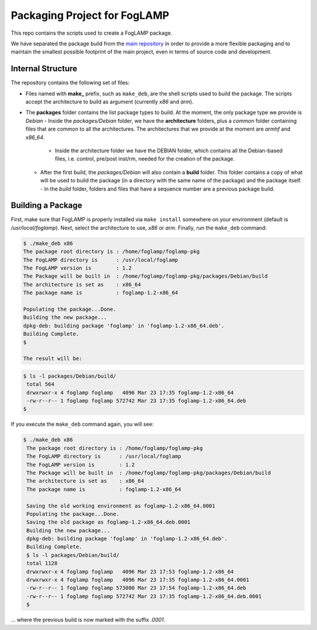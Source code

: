 
.. Links
.. _main repository: https://github.com/foglamp/FogLAMP


*****************************
Packaging Project for FogLAMP
*****************************

This repo contains the scripts used to create a FogLAMP package.

We have separated the package build from the `main repository`_ in order to provide a more flexible packaging and to maintain the smallest possible footprint of the main project, even in terms of source code and development.


Internal Structure
==================

The repository contains the following set of files:

- Files named with **make_** prefix, such as ``make_deb``, are the shell scripts used to build the package. The scripts accept the architecture to build as argument (currently *x86* and *arm*).
- The **packages** folder contains the list package types to build. At the moment, the only package type we provide is *Debian*
  - Inside the *packages/Debian* folder, we have the **architecture** folders, plus a *common* folder containing files that are common to all the architectures. The architectures that we provide at the moment are *armhf* and *x86_64*.
    - Inside the architecture folder we have the DEBIAN folder, which contains all the Debian-based files, i.e. control, pre/post inst/rm, needed for the creation of the package.
  - After the first build, the *packages/Debian* will also contain a **build** folder. This folder contains a copy of what will be used to build the package (in a directory with the same name of the package) and the package itself.
    - In the *build* folder, folders and files that have a sequence number are a previous package build.


Building a Package
==================

First, make sure that FogLAMP is properly installed via ``make install`` somewhere on your environment (default is */usr/local/foglamp*).
Next, select the architecture to use, *x86* or *arm*.
Finally, run the ``make_deb`` command:

.. code-block:: console

  $ ./make_deb x86
  The package root directory is : /home/foglamp/foglamp-pkg
  The FogLAMP directory is      : /usr/local/foglamp
  The FogLAMP version is        : 1.2
  The Package will be built in  : /home/foglamp/foglamp-pkg/packages/Debian/build
  The architecture is set as    : x86_64
  The package name is           : foglamp-1.2-x86_64

  Populating the package...Done.
  Building the new package...
  dpkg-deb: building package 'foglamp' in 'foglamp-1.2-x86_64.deb'.
  Building Complete.
  $
  
  The result will be:
  
.. code-block:: console

  $ ls -l packages/Debian/build/
   total 564
   drwxrwxr-x 4 foglamp foglamp   4096 Mar 23 17:35 foglamp-1.2-x86_64
   -rw-r--r-- 1 foglamp foglamp 572742 Mar 23 17:35 foglamp-1.2-x86_64.deb
  $
  
If you execute the ``make_deb`` command again, you will see:

.. code-block:: console

  $ ./make_deb x86
   The package root directory is : /home/foglamp/foglamp-pkg
   The FogLAMP directory is      : /usr/local/foglamp
   The FogLAMP version is        : 1.2
   The Package will be built in  : /home/foglamp/foglamp-pkg/packages/Debian/build
   The architecture is set as    : x86_64
   The package name is           : foglamp-1.2-x86_64

   Saving the old working environment as foglamp-1.2-x86_64.0001
   Populating the package...Done.
   Saving the old package as foglamp-1.2-x86_64.deb.0001
   Building the new package...
   dpkg-deb: building package 'foglamp' in 'foglamp-1.2-x86_64.deb'.
   Building Complete.
   $ ls -l packages/Debian/build/
   total 1128
   drwxrwxr-x 4 foglamp foglamp   4096 Mar 23 17:53 foglamp-1.2-x86_64
   drwxrwxr-x 4 foglamp foglamp   4096 Mar 23 17:35 foglamp-1.2-x86_64.0001
   -rw-r--r-- 1 foglamp foglamp 573080 Mar 23 17:54 foglamp-1.2-x86_64.deb
   -rw-r--r-- 1 foglamp foglamp 572742 Mar 23 17:35 foglamp-1.2-x86_64.deb.0001
   $
   
... where the previous build is now marked with the suffix *.0001*.

  

